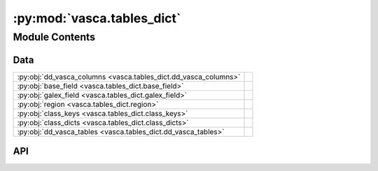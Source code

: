 :py:mod:`vasca.tables_dict`
===========================

.. py:module:: vasca.tables_dict

.. autodoc2-docstring:: vasca.tables_dict
   :allowtitles:

Module Contents
---------------

Data
~~~~

.. list-table::
   :class: autosummary longtable
   :align: left

   * - :py:obj:`dd_vasca_columns <vasca.tables_dict.dd_vasca_columns>`
     - .. autodoc2-docstring:: vasca.tables_dict.dd_vasca_columns
          :summary:
   * - :py:obj:`base_field <vasca.tables_dict.base_field>`
     - .. autodoc2-docstring:: vasca.tables_dict.base_field
          :summary:
   * - :py:obj:`galex_field <vasca.tables_dict.galex_field>`
     - .. autodoc2-docstring:: vasca.tables_dict.galex_field
          :summary:
   * - :py:obj:`region <vasca.tables_dict.region>`
     - .. autodoc2-docstring:: vasca.tables_dict.region
          :summary:
   * - :py:obj:`class_keys <vasca.tables_dict.class_keys>`
     - .. autodoc2-docstring:: vasca.tables_dict.class_keys
          :summary:
   * - :py:obj:`class_dicts <vasca.tables_dict.class_dicts>`
     - .. autodoc2-docstring:: vasca.tables_dict.class_dicts
          :summary:
   * - :py:obj:`dd_vasca_tables <vasca.tables_dict.dd_vasca_tables>`
     - .. autodoc2-docstring:: vasca.tables_dict.dd_vasca_tables
          :summary:

API
~~~

.. py:data:: dd_vasca_columns
   :canonical: vasca.tables_dict.dd_vasca_columns
   :type: dict[str, dict[str, str | float]]
   :value: None

   .. autodoc2-docstring:: vasca.tables_dict.dd_vasca_columns

.. py:data:: base_field
   :canonical: vasca.tables_dict.base_field
   :type: dict[str, dict]
   :value: None

   .. autodoc2-docstring:: vasca.tables_dict.base_field

.. py:data:: galex_field
   :canonical: vasca.tables_dict.galex_field
   :value: None

   .. autodoc2-docstring:: vasca.tables_dict.galex_field

.. py:data:: region
   :canonical: vasca.tables_dict.region
   :value: None

   .. autodoc2-docstring:: vasca.tables_dict.region

.. py:data:: class_keys
   :canonical: vasca.tables_dict.class_keys
   :value: ['base_field', 'galex_field', 'region']

   .. autodoc2-docstring:: vasca.tables_dict.class_keys

.. py:data:: class_dicts
   :canonical: vasca.tables_dict.class_dicts
   :value: None

   .. autodoc2-docstring:: vasca.tables_dict.class_dicts

.. py:data:: dd_vasca_tables
   :canonical: vasca.tables_dict.dd_vasca_tables
   :value: None

   .. autodoc2-docstring:: vasca.tables_dict.dd_vasca_tables
